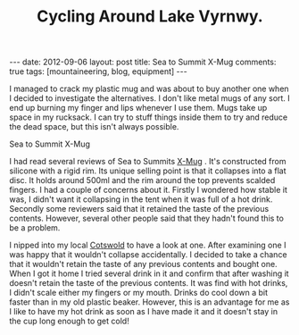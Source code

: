 #+TITLE: Cycling Around Lake Vyrnwy.
#+STARTUP: showall indent
#+STARTUP: hidestars
#+OPTIONS: H:2 num:nil tags:nil toc:1 timestamps:t
#+BEGIN_HTML
---
date: 2012-09-06
layout: post
title: Sea to Summit X-Mug
comments: true
tags: [mountaineering, blog, equipment]
---
#+END_HTML

I managed to crack my plastic mug and was about to buy another one
when I decided to investigate the alternatives. I don't like metal
mugs of any sort. I end up burning my finger and lips whenever I use
them. Mugs take up space in my rucksack. I can try to stuff things
inside them to try and reduce the dead space, but this isn't always
possible.

#+BEGIN_HTML
<div class="photofloatl">
  <p><a class="fancybox-thumb" rel="fancybox-thumb" href="/images/X-Mug.jpg"  title="Sea to Summit X-Mug" ><img src="/images/X-Mug.jpg" width="200"
     alt="Sea to Summit X-Mug"/></a></p>
  <p>Sea to Summit X-Mug</p>
</div>
#+END_HTML

I had read several reviews of Sea to Summits [[http://www.seatosummit.com/products/display/71][X-Mug]] . It's constructed
from silicone with a rigid rim. Its unique selling point is that it
collapses into a flat disc. It holds around 500ml and the rim
around the top prevents scalded fingers. I had a couple of concerns
about it. Firstly I wondered how stable it was, I didn't want it
collapsing in the tent when it was full of a hot drink. Secondly some
reviewers said that it retained the taste of the previous
contents. However, several other people said that they hadn't found
this to be a problem.

I nipped into my local [[http://www.cotswoldoutdoor.com][Cotswold]] to have a look at one. After
examining one I was happy that it wouldn't collapse accidentally. I
decided to take a chance that it wouldn't retain the taste of any
previous contents and bought one. When I got it home I tried several
drink in it and confirm that after washing it doesn't retain the
taste of the previous contents. It was find with hot drinks, I didn't
scale either my fingers or my mouth. Drinks do cool down a bit faster
than in my old plastic beaker. However, this is an advantage for me
as I like to have my hot drink as soon as I have made it and it
doesn't stay in the cup long enough to get cold!
